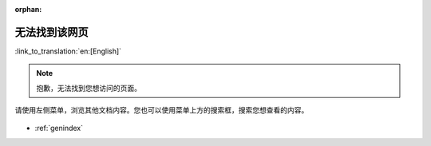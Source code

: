:orphan:

无法找到该网页
==============
:link_to_translation:`en:[English]`

.. note::

    抱歉，无法找到您想访问的页面。

请使用左侧菜单，浏览其他文档内容。您也可以使用菜单上方的搜索框，搜索您想查看的内容。

.. figure:: ../_static/404-page__cn.svg
    :align: center
    :alt: 抱歉，无法找到您想访问的页面。
    :figclass: align-center
    :figwidth: 100 %

* :ref:`genindex`

